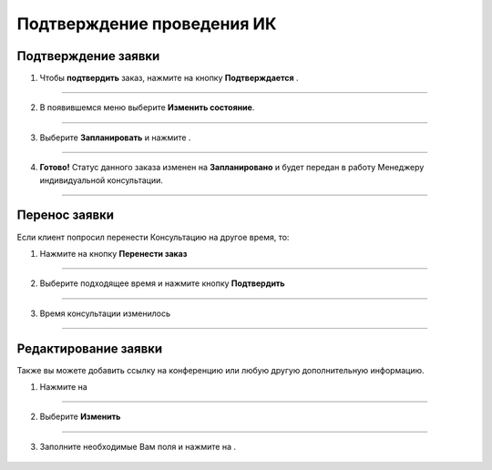 .. _manager3-label:

============================
Подтверждение проведения ИК
============================

Подтверждение заявки
------------------------

1. Чтобы **подтвердить** заказ, нажмите на кнопку **Подтверждается** |шарнир|.
    
    .. |шарнир| image:: media/nastroy.png
        :scale: 42 %


.. figure:: media/order/mpl_new12.png
    :scale: 42 %
    :alt: alternate text
    :align: center

-------------------------------

2. В появившемся меню выберите **Изменить состояние**.

.. figure:: media/order/take7.png
    :scale: 42 %
    :alt: alternate text
    :align: center

-------------------------------

3. Выберите **Запланировать** и нажмите |галка|.

    .. |галка| image:: media/galka.png
        :scale: 42 %

.. figure:: media/order/take8.png
    :scale: 42 %
    :alt: alternate text
    :align: center

-------------------------------

4. **Готово!** Статус данного заказа изменен на **Запланировано** и будет передан в работу Менеджеру индивидуальной консультации.

.. figure:: media/order/take9.png
    :scale: 42 %
    :alt: alternate text
    :align: center

-------------------------------

Перенос заявки
--------------------

Если клиент попросил перенести Консультацию на другое время, то:

1. Нажмите на кнопку **Перенести заказ**

.. figure:: media/order/mpl_new2.png
    :scale: 42 %
    :alt: alternate text
    :align: center

-------------------------------

2. Выберите подходящее время и нажмите кнопку **Подтвердить**

.. figure:: media/order/mpl_new3.png
    :scale: 42 %
    :alt: alternate text
    :align: center

-------------------------------

3. Время консультации изменилось

.. figure:: media/order/mpl_new4.png
    :scale: 42 %
    :alt: alternate text
    :align: center

-------------------------------

Редактирование заявки
----------------------

Также вы можете добавить ссылку на конференцию или любую другую дополнительную информацию.

1. Нажмите на |точка|
   
       .. |точка| image:: media/tochka.png
        :scale: 42 %

.. figure:: media/order/take_mik7.png
    :scale: 42 %
    :alt: alternate text
    :align: center

-------------------------------

2. Выберите **Изменить**

.. figure:: media/order/take_mik8.png
    :scale: 42 %
    :alt: alternate text
    :align: center

-------------------------------

3. Заполните необходимые Вам поля и нажмите на |галка|.

.. figure:: media/order/take_mik9.png
    :scale: 42 %
    :alt: alternate text
    :align: center